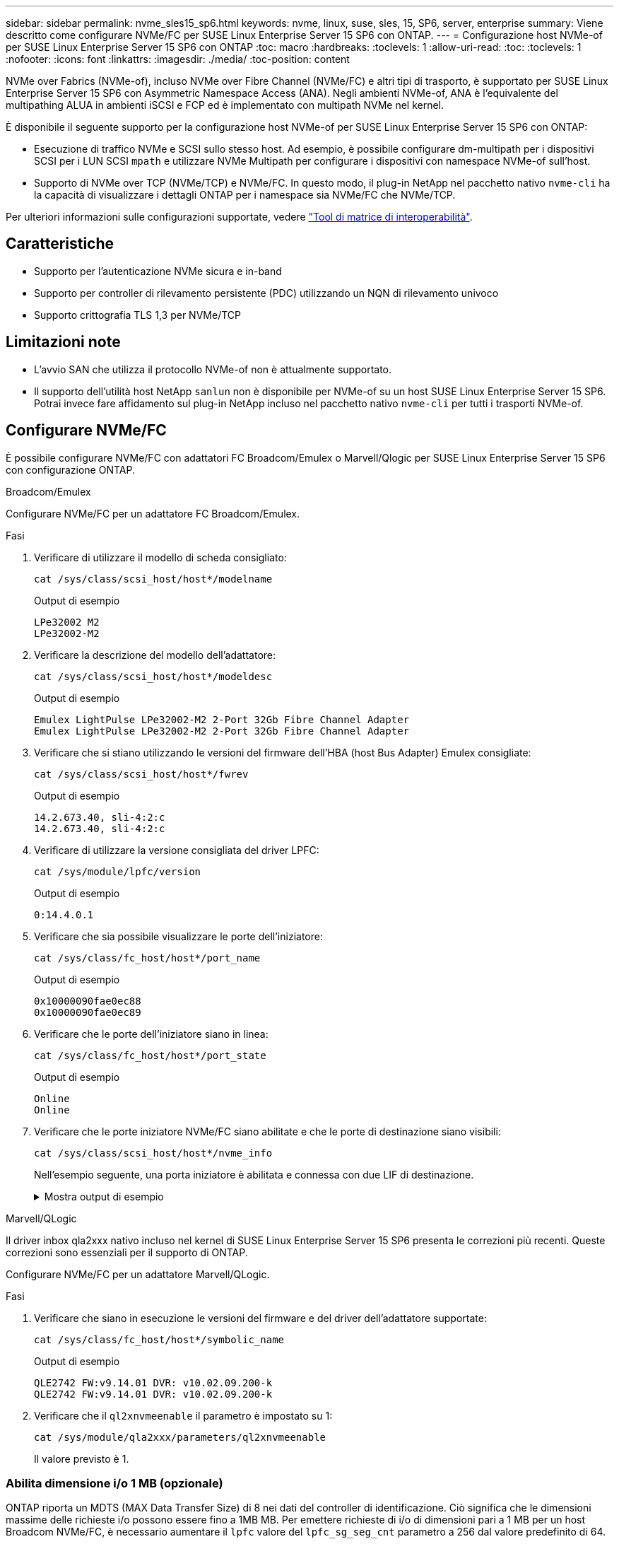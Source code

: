 ---
sidebar: sidebar 
permalink: nvme_sles15_sp6.html 
keywords: nvme, linux, suse, sles, 15, SP6, server, enterprise 
summary: Viene descritto come configurare NVMe/FC per SUSE Linux Enterprise Server 15 SP6 con ONTAP. 
---
= Configurazione host NVMe-of per SUSE Linux Enterprise Server 15 SP6 con ONTAP
:toc: macro
:hardbreaks:
:toclevels: 1
:allow-uri-read: 
:toc: 
:toclevels: 1
:nofooter: 
:icons: font
:linkattrs: 
:imagesdir: ./media/
:toc-position: content


[role="lead"]
NVMe over Fabrics (NVMe-of), incluso NVMe over Fibre Channel (NVMe/FC) e altri tipi di trasporto, è supportato per SUSE Linux Enterprise Server 15 SP6 con Asymmetric Namespace Access (ANA). Negli ambienti NVMe-of, ANA è l'equivalente del multipathing ALUA in ambienti iSCSI e FCP ed è implementato con multipath NVMe nel kernel.

È disponibile il seguente supporto per la configurazione host NVMe-of per SUSE Linux Enterprise Server 15 SP6 con ONTAP:

* Esecuzione di traffico NVMe e SCSI sullo stesso host. Ad esempio, è possibile configurare dm-multipath per i dispositivi SCSI per i LUN SCSI `mpath` e utilizzare NVMe Multipath per configurare i dispositivi con namespace NVMe-of sull'host.
* Supporto di NVMe over TCP (NVMe/TCP) e NVMe/FC. In questo modo, il plug-in NetApp nel pacchetto nativo `nvme-cli` ha la capacità di visualizzare i dettagli ONTAP per i namespace sia NVMe/FC che NVMe/TCP.


Per ulteriori informazioni sulle configurazioni supportate, vedere link:https://mysupport.netapp.com/matrix/["Tool di matrice di interoperabilità"^].



== Caratteristiche

* Supporto per l'autenticazione NVMe sicura e in-band
* Supporto per controller di rilevamento persistente (PDC) utilizzando un NQN di rilevamento univoco
* Supporto crittografia TLS 1,3 per NVMe/TCP




== Limitazioni note

* L'avvio SAN che utilizza il protocollo NVMe-of non è attualmente supportato.
* Il supporto dell'utilità host NetApp `sanlun` non è disponibile per NVMe-of su un host SUSE Linux Enterprise Server 15 SP6. Potrai invece fare affidamento sul plug-in NetApp incluso nel pacchetto nativo `nvme-cli` per tutti i trasporti NVMe-of.




== Configurare NVMe/FC

È possibile configurare NVMe/FC con adattatori FC Broadcom/Emulex o Marvell/Qlogic per SUSE Linux Enterprise Server 15 SP6 con configurazione ONTAP.

[role="tabbed-block"]
====
.Broadcom/Emulex
--
Configurare NVMe/FC per un adattatore FC Broadcom/Emulex.

.Fasi
. Verificare di utilizzare il modello di scheda consigliato:
+
[listing]
----
cat /sys/class/scsi_host/host*/modelname
----
+
.Output di esempio
[listing]
----
LPe32002 M2
LPe32002-M2
----
. Verificare la descrizione del modello dell'adattatore:
+
[listing]
----
cat /sys/class/scsi_host/host*/modeldesc
----
+
.Output di esempio
[listing]
----
Emulex LightPulse LPe32002-M2 2-Port 32Gb Fibre Channel Adapter
Emulex LightPulse LPe32002-M2 2-Port 32Gb Fibre Channel Adapter
----
. Verificare che si stiano utilizzando le versioni del firmware dell'HBA (host Bus Adapter) Emulex consigliate:
+
[listing]
----
cat /sys/class/scsi_host/host*/fwrev
----
+
.Output di esempio
[listing]
----
14.2.673.40, sli-4:2:c
14.2.673.40, sli-4:2:c
----
. Verificare di utilizzare la versione consigliata del driver LPFC:
+
[listing]
----
cat /sys/module/lpfc/version
----
+
.Output di esempio
[listing]
----
0:14.4.0.1
----
. Verificare che sia possibile visualizzare le porte dell'iniziatore:
+
[listing]
----
cat /sys/class/fc_host/host*/port_name
----
+
.Output di esempio
[listing]
----
0x10000090fae0ec88
0x10000090fae0ec89
----
. Verificare che le porte dell'iniziatore siano in linea:
+
[listing]
----
cat /sys/class/fc_host/host*/port_state
----
+
.Output di esempio
[listing]
----
Online
Online
----
. Verificare che le porte iniziatore NVMe/FC siano abilitate e che le porte di destinazione siano visibili:
+
[listing]
----
cat /sys/class/scsi_host/host*/nvme_info
----
+
Nell'esempio seguente, una porta iniziatore è abilitata e connessa con due LIF di destinazione.

+
.Mostra output di esempio
[%collapsible]
=====
[listing, subs="+quotes"]
----
NVME Initiator Enabled
XRI Dist lpfc0 Total 6144 IO 5894 ELS 250
NVME LPORT lpfc0 WWPN x10000090fae0ec88 WWNN x20000090fae0ec88 DID x0a1300 *ONLINE*
NVME RPORT WWPN x2070d039ea359e4a WWNN x206bd039ea359e4a DID x0a0a05 *TARGET DISCSRVC
ONLINE*
NVME Statistics
LS: Xmt 00000003ba Cmpl 00000003ba Abort 00000000
LS XMIT: Err 00000000 CMPL: xb 00000000 Err 00000000
Total FCP Cmpl 0000000014e3dfb8 Issue 0000000014e308db OutIO ffffffffffff2923
 abort 00000845 noxri 00000000 nondlp 00000063 qdepth 00000000 wqerr 00000003 err 00000000
FCP CMPL: xb 00000847 Err 00027f33
NVME Initiator Enabled
XRI Dist lpfc1 Total 6144 IO 5894 ELS 250
NVME LPORT lpfc1 WWPN x10000090fae0ec89 WWNN x20000090fae0ec89 DID x0a1200 *ONLINE*
NVME RPORT WWPN x2071d039ea359e4a WWNN x206bd039ea359e4a DID x0a0305 *TARGET DISCSRVC
ONLINE*
NVME Statistics
LS: Xmt 00000003ba Cmpl 00000003ba Abort 00000000
LS XMIT: Err 00000000 CMPL: xb 00000000 Err 00000000
Total FCP Cmpl 0000000014e39f78 Issue 0000000014e2b832 OutIO ffffffffffff18ba
 abort 0000082d noxri 00000000 nondlp 00000028 qdepth 00000000 wqerr 00000007 err 00000000
FCP CMPL: xb 0000082d Err 000283bb
----
=====


--
.Marvell/QLogic
--
Il driver inbox qla2xxx nativo incluso nel kernel di SUSE Linux Enterprise Server 15 SP6 presenta le correzioni più recenti. Queste correzioni sono essenziali per il supporto di ONTAP.

Configurare NVMe/FC per un adattatore Marvell/QLogic.

.Fasi
. Verificare che siano in esecuzione le versioni del firmware e del driver dell'adattatore supportate:
+
[listing]
----
cat /sys/class/fc_host/host*/symbolic_name
----
+
.Output di esempio
[listing]
----
QLE2742 FW:v9.14.01 DVR: v10.02.09.200-k
QLE2742 FW:v9.14.01 DVR: v10.02.09.200-k
----
. Verificare che il `ql2xnvmeenable` il parametro è impostato su 1:
+
[listing]
----
cat /sys/module/qla2xxx/parameters/ql2xnvmeenable
----
+
Il valore previsto è 1.



--
====


=== Abilita dimensione i/o 1 MB (opzionale)

ONTAP riporta un MDTS (MAX Data Transfer Size) di 8 nei dati del controller di identificazione. Ciò significa che le dimensioni massime delle richieste i/o possono essere fino a 1MB MB. Per emettere richieste di i/o di dimensioni pari a 1 MB per un host Broadcom NVMe/FC, è necessario aumentare il `lpfc` valore del `lpfc_sg_seg_cnt` parametro a 256 dal valore predefinito di 64.


NOTE: Questi passaggi non si applicano agli host Qlogic NVMe/FC.

.Fasi
. Impostare il `lpfc_sg_seg_cnt` parametro su 256:
+
[listing]
----
cat /etc/modprobe.d/lpfc.conf
----
+
[listing]
----
options lpfc lpfc_sg_seg_cnt=256
----
. Eseguire il `dracut -f` comando e riavviare l'host.
. Verificare che il valore per `lpfc_sg_seg_cnt` sia 256:
+
[listing]
----
cat /sys/module/lpfc/parameters/lpfc_sg_seg_cnt
----




=== Verifica dei servizi NVMe

A partire da SUSE Linux Enterprise Server 15 SP6, i `nvmefc-boot-connections.service` servizi di avvio e `nvmf-autoconnect.service` inclusi nel pacchetto NVMe/FC `nvme-cli` sono automaticamente abilitati all'avvio durante l'avvio del sistema. Al termine dell'avvio del sistema, è necessario verificare che i servizi di avvio siano stati abilitati.

.Fasi
. Verificare che `nvmf-autoconnect.service` sia attivato:
+
`# systemctl status nvmf-autoconnect.service`

+
.Mostra output di esempio
[%collapsible]
====
[listing]
----
nvmf-autoconnect.service - Connect NVMe-oF subsystems automatically during boot
  Loaded: loaded (/usr/lib/systemd/system/nvmf-autoconnect.service; enabled; vendor preset: disabled)
  Active: inactive (dead) since Thu 2024-05-25 14:55:00 IST; 11min ago
Process: 2108 ExecStartPre=/sbin/modprobe nvme-fabrics (code=exited, status=0/SUCCESS)
Process: 2114 ExecStart=/usr/sbin/nvme connect-all (code=exited, status=0/SUCCESS)
Main PID: 2114 (code=exited, status=0/SUCCESS)

systemd[1]: Starting Connect NVMe-oF subsystems automatically during boot...
nvme[2114]: traddr=nn-0x201700a098fd4ca6:pn-0x201800a098fd4ca6 is already connected
systemd[1]: nvmf-autoconnect.service: Deactivated successfully.
systemd[1]: Finished Connect NVMe-oF subsystems automatically during boot.
----
====
. Verificare che `nvmefc-boot-connections.service` sia attivato:
+
`# systemctl status nvmefc-boot-connections.service`

+
.Mostra output di esempio
[%collapsible]
====
[listing]
----
nvmefc-boot-connections.service - Auto-connect to subsystems on FC-NVME devices found during boot
   Loaded: loaded (/usr/lib/systemd/system/nvmefc-boot-connections.service; enabled; vendor preset: enabled)
   Active: inactive (dead) since Thu 2024-05-25 14:55:00 IST; 11min ago
 Main PID: 1647 (code=exited, status=0/SUCCESS)

systemd[1]: Starting Auto-connect to subsystems on FC-NVME devices found during boot...
systemd[1]: nvmefc-boot-connections.service: Succeeded.
systemd[1]: Finished Auto-connect to subsystems on FC-NVME devices found during boot.
----
====




== Configurare NVMe/TCP

NVMe/TCP non dispone di funzionalità di connessione automatica. Invece, puoi rilevare i sottosistemi NVMe/TCP e gli spazi dei nomi eseguendo manualmente le operazioni NVMe/TCP `connect` o `connect-all` .

.Fasi
. Verificare che la porta iniziatore possa recuperare i dati della pagina del registro di rilevamento attraverso le LIF NVMe/TCP supportate:
+
[listing]
----
nvme discover -t tcp -w <host-traddr> -a <traddr>
----
+
.Mostra output di esempio
[%collapsible]
====
[listing, subs="+quotes"]
----
Discovery Log Number of Records 8, Generation counter 18
=====Discovery Log Entry 0======
trtype: tcp
adrfam: ipv4
subtype: *current discovery subsystem*
treq: not specified
portid: 4
trsvcid: 8009
subnqn: nqn.1992-08.com.netapp:sn.8b5ee9199ff411eea468d039ea36a106:discovery
traddr: 192.168.211.67
eflags: *explicit discovery connections, duplicate discovery information*
sectype: *none*
=====Discovery Log Entry 1======
trtype: tcp
adrfam: ipv4
subtype: *current discovery subsystem*
treq: not specified
portid: 2
trsvcid: 8009
subnqn: nqn.1992-08.com.netapp:sn.8b5ee9199ff411eea468d039ea36a106:discovery
traddr: 192.168.111.67
eflags: *explicit discovery connections, duplicate discovery information*
sectype: *none*
=====Discovery Log Entry 2======
trtype: tcp
adrfam: ipv4
subtype: *current discovery subsystem*
treq: not specified
portid: 3
trsvcid: 8009
subnqn: nqn.1992-08.com.netapp:sn.8b5ee9199ff411eea468d039ea36a106:discovery
traddr: 192.168.211.66
eflags: *explicit discovery connections, duplicate discovery information*
sectype: *none*
=====Discovery Log Entry 3======
trtype: tcp
adrfam: ipv4
subtype: *current discovery subsystem*
treq: not specified
portid: 1
trsvcid: 8009
subnqn: nqn.1992-08.com.netapp:sn.8b5ee9199ff411eea468d039ea36a106:discovery
traddr: 192.168.111.66
eflags: *explicit discovery connections, duplicate discovery information*
sectype: *none*
=====Discovery Log Entry 4======
trtype: tcp
adrfam: ipv4
subtype: nvme subsystem
treq: not specified
portid: 4
trsvcid: 4420
subnqn: nqn.1992-08.com.netapp:sn.8b5ee9199ff411eea468d039ea36a106:subsystem.nvme_tcp_1
traddr: 192.168.211.67
eflags: none
sectype: none
=====Discovery Log Entry 5======
trtype: tcp
adrfam: ipv4
subtype: nvme subsystem
treq: not specified
portid: 2
trsvcid: 4420
subnqn: nqn.1992-08.com.netapp:sn.8b5ee9199ff411eea468d039ea36a106:subsystem.nvme_tcp_1
traddr: 192.168.111.67
eflags: none
sectype: none
=====Discovery Log Entry 6======
trtype: tcp
adrfam: ipv4
subtype: nvme subsystem
treq: not specified
portid: 3
trsvcid: 4420
subnqn: nqn.1992-08.com.netapp:sn.8b5ee9199ff411eea468d039ea36a106:subsystem.nvme_tcp_1
traddr: 192.168.211.66
eflags: none
sectype: none
=====Discovery Log Entry 7======
trtype: tcp
adrfam: ipv4
subtype: nvme subsystem
treq: not specified
portid: 1
trsvcid: 4420
subnqn: nqn.1992-08.com.netapp:sn.8b5ee9199ff411eea468d039ea36a106:subsystem.nvme_tcp_1
traddr: 192.168.111.66
eflags: none
sectype: none
----
====
. Verifica che tutte le altre combinazioni di LIF iniziatore NVMe/TCP siano in grado di recuperare con successo i dati della pagina del log di rilevamento:
+
[listing]
----
nvme discover -t tcp -w <host-traddr> -a <traddr>
----
+
.Output di esempio
[listing]
----
#nvme discover -t tcp -w 192.168.111.79 -a 192.168.111.66
#nvme discover -t tcp -w 192.168.111.79 -a 192.168.111.67
#nvme discover -t tcp -w 192.168.211.79 -a 192.168.211.66
#nvme discover -t tcp -w 192.168.211.79 -a 192.168.211.67
----
. Eseguire `nvme connect-all` Command tra tutti i LIF target initiator NVMe/TCP supportati nei nodi:
+
[listing]
----
nvme connect-all -t tcp -w <host-traddr> -a <traddr>
----
+
.Output di esempio
[listing]
----
# nvme connect-all -t tcp -w 192.168.111.79 -a 192.168.111.66
# nvme connect-all -t tcp -w 192.168.111.79 -a 192.168.111.67
# nvme connect-all -t tcp -w 192.168.211.79 -a 192.168.211.66
# nvme connect-all -t tcp -w 192.168.211.79 -a 192.168.211.67
----
+

NOTE: A partire da SUSE Linux Enterprise Server 15 SP6, l'impostazione predefinita per il timeout NVMe/TCP `ctrl-loss-tmo` è disattivata. Ciò significa che non esiste alcun limite al numero di tentativi (tentativi indefiniti) e non è necessario configurare manualmente una durata di timeout specifica `ctrl-loss-tmo` quando si utilizzano i `nvme connect` comandi o `nvme connect-all` (opzione `-l`). Inoltre, i controller NVMe/TCP non riscontrano timeout in caso di errore di percorso e rimangono connessi a tempo indeterminato.





== Validare NVMe-of

Utilizzare la seguente procedura per convalidare NVMe-of per una configurazione SUSE Linux Enterprise Server 15 SP6 con ONTAP.

.Fasi
. Verifica che il multipath NVMe in-kernel sia abilitato:
+
[listing]
----
cat /sys/module/nvme_core/parameters/multipath
----
+
Il valore previsto è "Y".

. Verificare che l'host disponga del modello di controller corretto per gli spazi dei nomi ONTAP NVMe:
+
[listing]
----
cat /sys/class/nvme-subsystem/nvme-subsys*/model
----
+
.Output di esempio
[listing]
----
NetApp ONTAP Controller
NetApp ONTAP Controller
----
. Verifica della policy i/o NVMe per il rispettivo controller i/o ONTAP NVMe:
+
[listing]
----
cat /sys/class/nvme-subsystem/nvme-subsys*/iopolicy
----
+
.Output di esempio
[listing]
----
round-robin
round-robin
----
. Verificare che gli spazi dei nomi ONTAP siano visibili all'host:
+
[listing]
----
nvme list -v
----
+
.Mostra output di esempio
[%collapsible]
====
[listing]
----
Subsystem        Subsystem-NQN                                                                         Controllers
---------------- ------------------------------------------------------------------------------------- ---------------------
nvme-subsys0     nqn.1992- 08.com.netapp:sn.0501daf15dda11eeab68d039eaa7a232:subsystem.unidir_dhcha p  nvme0, nvme1, nvme2, nvme3

Device   SN                   MN                                       FR       TxPort Asdress        Subsystem    Namespaces
-------- -------------------- ---------------------------------------- -------- ---------------------------------------------
nvme0    81LGgBUqsI3EAAAAAAAE NetApp ONTAP Controller   FFFFFFFF tcp traddr=192.168.111.66,trsvcid=4420,host_traddr=192.168.111.79 nvme-subsys0 nvme0n1
nvme1    81LGgBUqsI3EAAAAAAAE NetApp ONTAP Controller   FFFFFFFF tcp traddr=192.168.111.67,trsvcid=4420,host_traddr=192.168.111.79 nvme-subsys0 nvme0n1
nvme2    81LGgBUqsI3EAAAAAAAE NetApp ONTAP Controller   FFFFFFFF tcp traddr=192.168.211.66,trsvcid=4420,host_traddr=192.168.211.79 nvme-subsys0 nvme0n1
nvme3    81LGgBUqsI3EAAAAAAAE NetApp ONTAP Controller   FFFFFFFF tcp traddr=192.168.211.67,trsvcid=4420,host_traddr=192.168.211.79 nvme-subsys0 nvme0n1
Device        Generic     NSID       Usage                 Format         Controllers
------------ ------------ ---------- -------------------------------------------------------------
/dev/nvme0n1 /dev/ng0n1   0x1     1.07  GB /   1.07  GB    4 KiB +  0 B   nvme0, nvme1, nvme2, nvme3
----
====
. Verificare che lo stato del controller di ciascun percorso sia attivo e che abbia lo stato ANA corretto:
+
[listing]
----
nvme list-subsys /dev/<subsystem_name>
----
+
[role="tabbed-block"]
====
.NVMe/FC
--
[listing]
----
nvme list-subsys /dev/nvme2n1
----
.Mostra output di esempio
[%collapsible]
=====
[listing, subs="+quotes"]
----
nvme-subsys2 - NQN=nqn.1992-
08.com.netapp:sn.06303c519d8411eea468d039ea36a106:subs
ystem.nvme
 hostnqn=nqn.2014-08.org.nvmexpress:uuid:4c4c4544-
0056-5410-8048-c6c04f425633
 iopolicy=round-robin
\
+- nvme4 *fc* traddr=nn-0x208fd039ea359e4a:pn-0x210dd039ea359e4a,host_traddr=nn-0x2000f4c7aa0cd7ab:pn-0x2100f4c7aa0cd7ab *live optimized*
+- nvme6 *fc* traddr=nn-0x208fd039ea359e4a:pn-0x210ad039ea359e4a,host_traddr=nn-0x2000f4c7aa0cd7aa:pn-0x2100f4c7aa0cd7aa *live optimized*

----
=====
--
.NVMe/TCP
--
[listing]
----
nvme list-subsys
----
.Mostra output di esempio
[%collapsible]
=====
[listing, subs="+quotes"]
----
nvme-subsys1 - NQN=nqn.1992-08.com.netapp:sn.8b5ee9199ff411eea468d039ea36a106:subsystem.nvme_tcp_1
 hostnqn=nqn.2014-08.org.nvmexpress:uuid:4c4c4544-0035-5910-804b-b2c04f444d33
 iopolicy=round-robin
\
+- nvme4 *tcp* traddr=192.168.111.66,trsvcid=4420,host_traddr=192.168.111.79,src_addr=192.168.111.79 *live*
+- nvme3 *tcp* traddr=192.168.211.66,trsvcid=4420,host_traddr=192.168.211.79,src_addr=192.168.111.79 *live*
+- nvme2 *tcp* traddr=192.168.111.67,trsvcid=4420,host_traddr=192.168.111.79,src_addr=192.168.111.79 *live*
+- nvme1 *tcp* traddr=192.168.211.67,trsvcid=4420,host_traddr=192.168.211.79,src_addr=192.168.111.79 *live*
----
=====
--
====
. Verificare che il plug-in NetApp visualizzi i valori corretti per ciascun dispositivo dello spazio dei nomi ONTAP:
+
[role="tabbed-block"]
====
.Colonna
--
[listing]
----
nvme netapp ontapdevices -o column
----
.Output di esempio
[listing]
----
Device           Vserver    Namespace Path                       NSID UUID                                   Size
---------------- ---------- ------------------------------------ ------------------------------------------- --------
/dev/nvme0n1     vs_192     /vol/fcnvme_vol_1_1_0/fcnvme_ns      1    c6586535-da8a-40fa-8c20-759ea0d69d33   20GB

----
--
.JSON
--
[listing]
----
nvme netapp ontapdevices -o json
----
.Mostra output di esempio
[%collapsible]
=====
[listing]
----
{
"ONTAPdevices":[
{
"Device":"/dev/nvme0n1",
"Vserver":"vs_192",
"Namespace_Path":"/vol/fcnvme_vol_1_1_0/fcnvme_ns",
"NSID":1,
"UUID":"c6586535-da8a-40fa-8c20-759ea0d69d33",
"Size":"20GB",
"LBA_Data_Size":4096,
"Namespace_Size":262144
}
]
}
----
=====
--
====




== Creare un controller di rilevamento permanente

A partire da ONTAP 9.11,1, è possibile creare un controller di rilevamento persistente (PDC) per un host SUSE Linux Enterprise Server 15 SP6. È necessario un PDC per rilevare automaticamente un'operazione di aggiunta o rimozione di un sottosistema NVMe e le modifiche ai dati della pagina del log di rilevamento.

.Fasi
. Verificare che i dati della pagina del log di rilevamento siano disponibili e possano essere recuperati attraverso la combinazione di porta Initiator e LIF di destinazione:
+
[listing]
----
nvme discover -t <trtype> -w <host-traddr> -a <traddr>
----
+
.Mostra output di esempio
[%collapsible]
====
[listing, subs="+quotes"]
----
Discovery Log Number of Records 8, Generation counter 18
=====Discovery Log Entry 0======
trtype: tcp
adrfam: ipv4
subtype: *current discovery subsystem*
treq: not specified
portid: 4
trsvcid: 8009
subnqn: nqn.1992-08.com.netapp:sn.8b5ee9199ff411eea468d039ea36a106:discovery
traddr: 192.168.211.67
eflags: *explicit discovery connections, duplicate discovery information*
sectype: *none*
=====Discovery Log Entry 1======
trtype: tcp
adrfam: ipv4
subtype: *current discovery subsystem*
treq: not specified
portid: 2
trsvcid: 8009
subnqn: nqn.1992-08.com.netapp:sn.8b5ee9199ff411eea468d039ea36a106:discovery
traddr: 192.168.111.67
eflags: *explicit discovery connections, duplicate discovery information*
sectype: *none*
=====Discovery Log Entry 2======
trtype: tcp
adrfam: ipv4
subtype: *current discovery subsystem*
treq: not specified
portid: 3
trsvcid: 8009
subnqn: nqn.1992-08.com.netapp:sn.8b5ee9199ff411eea468d039ea36a106:discovery
traddr: 192.168.211.66
eflags: *explicit discovery connections, duplicate discovery information*
sectype: *none*
=====Discovery Log Entry 3======
trtype: tcp
adrfam: ipv4
subtype: *current discovery subsystem*
treq: *not specified*
portid: 1
trsvcid: 8009
subnqn: nqn.1992-08.com.netapp:sn.8b5ee9199ff411eea468d039ea36a106:discovery
traddr: 192.168.111.66
eflags: *explicit discovery connections, duplicate discovery information*
sectype: *none*
=====Discovery Log Entry 4======
trtype: tcp
adrfam: ipv4
subtype: nvme subsystem
treq: not specified
portid: 4
trsvcid: 4420
subnqn: nqn.1992-08.com.netapp:sn.8b5ee9199ff411eea468d039ea36a106:subsystem.nvme_tcp_1
traddr: 192.168.211.67
eflags: none
sectype: none
=====Discovery Log Entry 5======
trtype: tcp
adrfam: ipv4
subtype: nvme subsystem
treq: not specified
portid: 2
trsvcid: 4420
subnqn: nqn.1992-08.com.netapp:sn.8b5ee9199ff411eea468d039ea36a106:subsystem.nvme_tcp_1
traddr: 192.168.111.67
eflags: none
sectype: none
=====Discovery Log Entry 6======
trtype: tcp
adrfam: ipv4
subtype: nvme subsystem
treq: not specified
portid: 3
trsvcid: 4420
subnqn: nqn.1992-08.com.netapp:sn.8b5ee9199ff411eea468d039ea36a106:subsystem.nvme_tcp_1
traddr: 192.168.211.66
eflags: none
sectype: none
=====Discovery Log Entry 7======
trtype: tcp
adrfam: ipv4
subtype: nvme subsystem
treq: not specified
portid: 1
trsvcid: 4420
subnqn: nqn.1992-08.com.netapp:sn.8b5ee9199ff411eea468d039ea36a106:subsystem.nvme_tcp_1
traddr: 192.168.111.66
eflags: none
sectype: none

----
====
. Creare un PDC per il sottosistema di rilevamento:
+
[listing]
----
nvme discover -t <trtype> -w <host-traddr> -a <traddr> -p
----
+
.Output di esempio
[listing]
----
nvme discover -t tcp -w 192.168.111.79 -a 192.168.111.666 -p
----
. Dal controller ONTAP, verificare che il PDC sia stato creato:
+
[listing]
----
vserver nvme show-discovery-controller -instance -vserver <vserver_name>
----
+
.Mostra output di esempio
[%collapsible]
====
[listing, subs="+quotes"]
----
vserver nvme show-discovery-controller -instance -vserver vs_nvme79
Vserver Name: vs_CLIENT116 Controller ID: 00C0h
Discovery Subsystem NQN: *nqn.1992-*
*08.com.netapp:sn.48391d66c0a611ecaaa5d039ea165514:discovery* Logical Interface UUID: d23cbb0a-c0a6-11ec-9731-d039ea165abc Logical Interface:
CLIENT116_lif_4a_1
Node: A400-14-124
Host NQN: nqn.2014-08.org.nvmexpress:uuid:12372496-59c4-4d1b-be09-74362c0c1afc
Transport Protocol: nvme-tcp
Initiator Transport Address: 192.168.1.16
Host Identifier: 59de25be738348f08a79df4bce9573f3 Admin Queue Depth: 32
Header Digest Enabled: false Data Digest Enabled: false
Vserver UUID: 48391d66-c0a6-11ec-aaa5-d039ea165514
----
====




== Configurare l'autenticazione in banda protetta

A partire da ONTAP 9.12,1, l'autenticazione sicura in banda è supportata su NVMe/TCP e NVMe/FC tra un host SUSE Linux Enterprise Server 15 SP6 e un controller ONTAP.

Per impostare l'autenticazione protetta, ogni host o controller deve essere associato a un `DH-HMAC-CHAP` Key, ossia una combinazione del NQN dell'host o controller NVMe e di un segreto di autenticazione configurato dall'amministratore. Per autenticare il proprio peer, un host o un controller NVMe deve riconoscere la chiave associata al peer.

È possibile impostare un'autenticazione protetta in banda utilizzando il CLI o un file JSON di configurazione. Se è necessario specificare chiavi dhchap diverse per sottosistemi diversi, è necessario utilizzare un file di configurazione JSON.

[role="tabbed-block"]
====
.CLI
--
Configurare l'autenticazione in banda protetta utilizzando la CLI.

.Fasi
. Ottenere l'NQN dell'host:
+
[listing]
----
cat /etc/nvme/hostnqn
----
. Generare la chiave dhchap per l'host SUSE Linux Enterprise Server 15 SP6.
+
L'output seguente descrive i `gen-dhchap-key` parametri dei comandi:

+
[listing]
----
nvme gen-dhchap-key -s optional_secret -l key_length {32|48|64} -m HMAC_function {0|1|2|3} -n host_nqn
•	-s secret key in hexadecimal characters to be used to initialize the host key
•	-l length of the resulting key in bytes
•	-m HMAC function to use for key transformation
0 = none, 1- SHA-256, 2 = SHA-384, 3=SHA-512
•	-n host NQN to use for key transformation
----
+
Nell'esempio seguente, viene generata una chiave casuale dhCHAP con HMAC impostato su 3 (SHA-512).

+
[listing]
----
# nvme gen-dhchap-key -m 3 -n nqn.2014-08.org.nvmexpress:uuid:d3ca725a- ac8d-4d88-b46a-174ac235139b
DHHC-1:03:J2UJQfj9f0pLnpF/ASDJRTyILKJRr5CougGpGdQSysPrLu6RW1fGl5VSjbeDF1n1DEh3nVBe19nQ/LxreSBeH/bx/pU=:
----
. Sul controller ONTAP, aggiungere l'host e specificare entrambe le chiavi dhchap:
+
[listing]
----
vserver nvme subsystem host add -vserver <svm_name> -subsystem <subsystem> -host-nqn <host_nqn> -dhchap-host-secret <authentication_host_secret> -dhchap-controller-secret <authentication_controller_secret> -dhchap-hash-function {sha-256|sha-512} -dhchap-group {none|2048-bit|3072-bit|4096-bit|6144-bit|8192-bit}
----
. Un host supporta due tipi di metodi di autenticazione, unidirezionale e bidirezionale. Sull'host, connettersi al controller ONTAP e specificare le chiavi dhchap in base al metodo di autenticazione scelto:
+
[listing]
----
nvme connect -t tcp -w <host-traddr> -a <tr-addr> -n <host_nqn> -S <authentication_host_secret> -C <authentication_controller_secret>
----
. Convalidare `nvme connect authentication` comando verificando le chiavi dhchap dell'host e del controller:
+
.. Verificare le chiavi dhchap dell'host:
+
[listing]
----
cat /sys/class/nvme-subsystem/<nvme-subsysX>/nvme*/dhchap_secret
----
+
.Mostra output di esempio per una configurazione unidirezionale
[%collapsible]
=====
[listing]
----
# cat /sys/class/nvme-subsystem/nvme-subsys1/nvme*/dhchap_secret
DHHC-1:03:je1nQCmjJLUKD62mpYbzlpuw0OIws86NB96uNO/t3jbvhp7fjyR9bIRjOHg8wQtye1JCFSMkBQH3pTKGdYR1OV9gx00=:
DHHC-1:03:je1nQCmjJLUKD62mpYbzlpuw0OIws86NB96uNO/t3jbvhp7fjyR9bIRjOHg8wQtye1JCFSMkBQH3pTKGdYR1OV9gx00=:
DHHC-1:03:je1nQCmjJLUKD62mpYbzlpuw0OIws86NB96uNO/t3jbvhp7fjyR9bIRjOHg8wQtye1JCFSMkBQH3pTKGdYR1OV9gx00=:
DHHC-1:03:je1nQCmjJLUKD62mpYbzlpuw0OIws86NB96uNO/t3jbvhp7fjyR9bIRjOHg8wQtye1JCFSMkBQH3pTKGdYR1OV9gx00=:
----
=====
.. Verificare i tasti dhchap del controller:
+
[listing]
----
cat /sys/class/nvme-subsystem/<nvme-subsysX>/nvme*/dhchap_ctrl_secret
----
+
.Mostra output di esempio per una configurazione bidirezionale
[%collapsible]
=====
[listing]
----
# cat /sys/class/nvme-subsystem/nvme-subsys6/nvme*/dhchap_ctrl_secret
DHHC-1:03:WorVEV83eYO53kV4Iel5OpphbX5LAphO3F8fgH3913tlrkSGDBJTt3crXeTUB8fCwGbPsEyz6CXxdQJi6kbn4IzmkFU=:
DHHC-1:03:WorVEV83eYO53kV4Iel5OpphbX5LAphO3F8fgH3913tlrkSGDBJTt3crXeTUB8fCwGbPsEyz6CXxdQJi6kbn4IzmkFU=:
DHHC-1:03:WorVEV83eYO53kV4Iel5OpphbX5LAphO3F8fgH3913tlrkSGDBJTt3crXeTUB8fCwGbPsEyz6CXxdQJi6kbn4IzmkFU=:
DHHC-1:03:WorVEV83eYO53kV4Iel5OpphbX5LAphO3F8fgH3913tlrkSGDBJTt3crXeTUB8fCwGbPsEyz6CXxdQJi6kbn4IzmkFU=:
----
=====




--
.File JSON
--
Quando sulla configurazione del controller ONTAP sono disponibili più sottosistemi NVMe, è possibile utilizzare il `/etc/nvme/config.json` file con il `nvme connect-all` comando.

Per generare il file JSON, è possibile utilizzare l' `-o`opzione . Per ulteriori opzioni di sintassi, consultare le pagine del manuale di NVMe Connect-all.

.Fasi
. Configurare il file JSON:
+
.Mostra output di esempio
[%collapsible]
=====
[listing]
----
# cat /etc/nvme/config.json
[
 {
    "hostnqn":"nqn.2014-08.org.nvmexpress:uuid:12372496-59c4-4d1b-be09-74362c0c1afc",
    "hostid":"3ae10b42-21af-48ce-a40b-cfb5bad81839",
    "dhchap_key":"DHHC-1:03:Cu3ZZfIz1WMlqZFnCMqpAgn/T6EVOcIFHez215U+Pow8jTgBF2UbNk3DK4wfk2EptWpna1rpwG5CndpOgxpRxh9m41w=:"
 },
 {
    "hostnqn":"nqn.2014-08.org.nvmexpress:uuid:12372496-59c4-4d1b-be09-74362c0c1afc",
    "subsystems":[
        {
            "nqn":"nqn.1992-08.com.netapp:sn.48391d66c0a611ecaaa5d039ea165514:subsystem.subsys_CLIENT116",
            "ports":[
               {
                    "transport":"tcp",
                    "traddr":" 192.168.111.66 ",
                    "host_traddr":" 192.168.111.79",
                    "trsvcid":"4420",
                    "dhchap_ctrl_key":"DHHC-
1:01:0h58bcT/uu0rCpGsDYU6ZHZvRuVqsYKuBRS0Nu0VPx5HEwaZ:"
               },
               {
                    "transport":"tcp",
                    "traddr":" 192.168.111.66 ",
                    "host_traddr":" 192.168.111.79",
                    "trsvcid":"4420",
                    "dhchap_ctrl_key":"DHHC-
1:01:0h58bcT/uu0rCpGsDYU6ZHZvRuVqsYKuBRS0Nu0VPx5HEwaZ:"
               },
               {
                    "transport":"tcp",
                   "traddr":" 192.168.111.66 ",
                    "host_traddr":" 192.168.111.79",
                    "trsvcid":"4420",
                    "dhchap_ctrl_key":"DHHC-
1:01:0h58bcT/uu0rCpGsDYU6ZHZvRuVqsYKuBRS0Nu0VPx5HEwaZ:"
               },
               {
                    "transport":"tcp",
                    "traddr":" 192.168.111.66 ",
                    "host_traddr":" 192.168.111.79",
                    "trsvcid":"4420",
                    "dhchap_ctrl_key":"DHHC-
1:01:0h58bcT/uu0rCpGsDYU6ZHZvRuVqsYKuBRS0Nu0VPx5HEwaZ:"
               }
           ]
       }
   ]
 }
]
----
+

=====
+

NOTE: Nell'esempio precedente, `dhchap_key` corrisponde a `dhchap_secret` e `dhchap_ctrl_key` corrisponde a `dhchap_ctrl_secret`.

. Connettersi al controller ONTAP utilizzando il file di configurazione JSON:
+
[listing]
----
# nvme connect-all -J /etc/nvme/config.json
----
+
.Mostra output di esempio
[%collapsible]
=====
[listing]
----
traddr=192.168.111.66 is already connected
traddr=192.168.211.66 is already connected
traddr=192.168.111.66 is already connected
traddr=192.168.211.66 is already connected
traddr=192.168.111.66 is already connected
traddr=192.168.211.66 is already connected
traddr=192.168.111.67 is already connected
traddr=192.168.211.67 is already connected
traddr=192.168.111.67 is already connected
traddr=192.168.211.67 is already connected
traddr=192.168.111.67 is already connected
traddr=192.168.111.67 is already connected
----
=====
. Verificare che i segreti dhchap siano stati abilitati per i rispettivi controller per ciascun sottosistema:
+
.. Verificare le chiavi dhchap dell'host:
+
[listing]
----
# cat /sys/class/nvme-subsystem/nvme-subsys0/nvme0/dhchap_secret
----
+
.Output di esempio
[listing]
----
DHHC-1:01:NunEWY7AZlXqxITGheByarwZdQvU4ebZg9HOjIr6nOHEkxJg:
----
.. Verificare i tasti dhchap del controller:
+
[listing]
----
# cat /sys/class/nvme-subsystem/nvme-subsys0/nvme0/dhchap_ctrl_secret
----
+
.Output di esempio
[listing]
----
DHHC-
1:03:2YJinsxa2v3+m8qqCiTnmgBZoH6mIT6G/6f0aGO8viVZB4VLNLH4z8CvK7pVYxN6S5fOAtaU3DNi12rieRMfdbg3704=:
----




--
====


== Configurare Transport Layer Security

Transport Layer Security (TLS) fornisce una crittografia end-to-end sicura per le connessioni NVMe tra host NVMe-of e un array ONTAP. A partire da ONTAP 9.16,1, è possibile configurare TLS 1,3 utilizzando l'interfaccia CLI e una chiave precondivisa (PSK) configurata.

.A proposito di questa attività
La procedura descritta in questa procedura viene eseguita sull'host SUSE Linux Enterprise Server 15 SP6, tranne nel caso in cui si specifichi di eseguire un passaggio sul controller ONTAP.

.Fasi
. Verificare che sul computer host siano installati i seguenti pacchetti ktls-utils, openssl e libopenssl:
+
.. `rpm -qa | grep ktls`
+
.Output di esempio
[listing]
----
ktls-utils-0.10+12.gc3923f7-150600.1.2.x86_64
----
.. `rpm -qa | grep ssl`
+
.Output di esempio
[listing]
----
openssl-3-3.1.4-150600.5.7.1.x86_64
libopenssl1_1-1.1.1w-150600.5.3.1.x86_64
libopenssl3-3.1.4-150600.5.7.1.x86_64
----


. Verificare di disporre della configurazione corretta per `/etc/tlshd.conf`:
+
[listing]
----
# cat /etc/tlshd.conf
----
+
.Mostra output di esempio
[%collapsible]
====
[listing, subs="+quotes"]
----
[debug]
loglevel=0
tls=0
nl=0
[authenticate]
*keyrings=.nvme*
[authenticate.client]
#x509.truststore= <pathname>
#x509.certificate= <pathname>
#x509.private_key= <pathname>
[authenticate.server]
#x509.truststore= <pathname>
#x509.certificate= <pathname>
#x509.private_key= <pathname>
----
====
. Abilitare `tlshd` per l'avvio all'avvio del sistema:
+
[listing]
----
# systemctl enable tlshd
----
. Verificare che il `tlshd` daemon sia in esecuzione:
+
[listing]
----
# systemctl status tlshd
----
+
.Mostra output di esempio
[%collapsible]
====
[listing]
----
tlshd.service - Handshake service for kernel TLS consumers
   Loaded: loaded (/usr/lib/systemd/system/tlshd.service; enabled; preset: disabled)
   Active: active (running) since Wed 2024-08-21 15:46:53 IST; 4h 57min ago
     Docs: man:tlshd(8)
Main PID: 961 (tlshd)
   Tasks: 1
     CPU: 46ms
   CGroup: /system.slice/tlshd.service
       └─961 /usr/sbin/tlshd
Aug 21 15:46:54 RX2530-M4-17-153 tlshd[961]: Built from ktls-utils 0.11-dev on Mar 21 2024 12:00:00
----
====
. Generare TLS PSK utilizzando `nvme gen-tls-key` :
+
.. `# cat /etc/nvme/hostnqn`
+
.Output di esempio
[listing]
----
nqn.2014-08.org.nvmexpress:uuid:e58eca24-faff-11ea-8fee-3a68dd3b5c5f
----
.. `# nvme gen-tls-key --hmac=1 --identity=1 --subsysnqn=nqn.1992-08.com.netapp:sn.1d59a6b2416b11ef9ed5d039ea50acb3:subsystem.sles15`
+
.Output di esempio
[listing]
----
NVMeTLSkey-1:01:dNcby017axByCko8GivzOO9zGlgHDXJCN6KLzvYoA+NpT1uD:
----


. Sul controller ONTAP, aggiungere il PSK TLS al sottosistema ONTAP:
+
[listing]
----
# nvme subsystem host add -vserver sles15_tls -subsystem sles15 -host-nqn nqn.2014-08.org.nvmexpress:uuid:ffa0c815-e28b-4bb1-8d4c-7c6d5e610bfc -tls-configured-psk NVMeTLSkey-1:01:dNcby017axByCko8GivzOO9zGlgHDXJCN6KLzvYoA+NpT1uD:
----
. Inserire TLS PSK nel keyring del kernel host:
+
[listing]
----
# nvme check-tls-key --identity=1 --subsysnqn=nqn.2014-08.org.nvmexpress:uuid:ffa0c815-e28b-4bb1-8d4c-7c6d5e610bf --keydata=NVMeTLSkey-1:01:dNcby017axByCko8GivzOO9zGlgHDXJCN6KLzvYoA+NpT1uD: --insert
----
+
.Output di esempio
[listing]
----
Inserted TLS key 22152a7e
----
+

NOTE: Il PSK viene visualizzato come "NVMe1R01" perché utilizza "Identity v1" dall'algoritmo di handshake TLS. Identity v1 è l'unica versione supportata da ONTAP.

. Verificare che TLS PSK sia inserito correttamente:
+
[listing]
----
# cat /proc/keys | grep NVMe
----
+
.Output di esempio
[listing]
----
22152a7e I--Q---     1 perm 3b010000     0     0 psk       NVMe1R01 nqn.2014-08.org.nvmexpress:uuid:ffa0c815-e28b-4bb1-8d4c-7c6d5e610bfc nqn.1992-08.com.netapp:sn.1d59a6b2416b11ef9ed5d039ea50acb3:subsystem.sles15 UoP9dEfvuCUzzpS0DYxnshKDapZYmvA0/RJJ8JAqmAo=: 32
----
. Connettersi al sottosistema ONTAP utilizzando il PSK TLS inserito:
+
.. `# nvme connect -t tcp -w 20.20.10.80 -a 20.20.10.14 -n nqn.1992-08.com.netapp:sn.1d59a6b2416b11ef9ed5d039ea50acb3:subsystem.sles15 --tls_key=0x22152a7e --tls`
+
.Output di esempio
[listing]
----
connecting to device: nvme0
----
.. `# nvme list-subsys`
+
.Output di esempio
[listing]
----
nvme-subsys0 - NQN=nqn.1992-08.com.netapp:sn.1d59a6b2416b11ef9ed5d039ea50acb3:subsystem.sles15
               hostnqn=nqn.2014-08.org.nvmexpress:uuid:ffa0c815-e28b-4bb1-8d4c-7c6d5e610bfc
               iopolicy=round-robin
\
 +- nvme0 tcp traddr=20.20.10.14,trsvcid=4420,host_traddr=20.20.10.80,src_addr=20.20.10.80 live
----


. Aggiungere la destinazione e verificare la connessione TLS al sottosistema ONTAP specificato:
+
`# nvme subsystem controller show -vserver sles15_tls -subsystem sles15 -instance`

+
.Mostra output di esempio
[%collapsible]
====
[listing]
----
  (vserver nvme subsystem controller show)
                       Vserver Name: sles15_tls
                          Subsystem: sles15
                      Controller ID: 0040h
                  Logical Interface: sles15t_e1a_1
                               Node: A900-17-174
                           Host NQN: nqn.2014-08.org.nvmexpress:uuid:ffa0c815-e28b-4bb1-8d4c-7c6d5e610bfc
                 Transport Protocol: nvme-tcp
        Initiator Transport Address: 20.20.10.80
                    Host Identifier: ffa0c815e28b4bb18d4c7c6d5e610bfc
               Number of I/O Queues: 4
                   I/O Queue Depths: 128, 128, 128, 128
                  Admin Queue Depth: 32
              Max I/O Size in Bytes: 1048576
          Keep-Alive Timeout (msec): 5000
                       Vserver UUID: 1d59a6b2-416b-11ef-9ed5-d039ea50acb3
                     Subsystem UUID: 9b81e3c5-5037-11ef-8a90-d039ea50ac83
             Logical Interface UUID: 8185dcac-5035-11ef-8abb-d039ea50acb3
              Header Digest Enabled: false
                Data Digest Enabled: false
       Authentication Hash Function: -
Authentication Diffie-Hellman Group: -
                Authentication Mode: none
       Transport Service Identifier: 4420
                       TLS Key Type: configured
                   TLS PSK Identity: NVMe1R01 nqn.2014-08.org.nvmexpress:uuid:ffa0c815-e28b-4bb1-8d4c-7c6d5e610bfc nqn.1992-08.com.netapp:sn.1d59a6b2416b11ef9ed5d039ea50acb3:subsystem.sles15 UoP9dEfvuCUzzpS0DYxnshKDapZYmvA0/RJJ8JAqmAo=
                         TLS Cipher: TLS-AES-128-GCM-SHA256
----
====




== Problemi noti

Non esistono problemi noti per SUSE Linux Enterprise Server 15 SP6 con ONTAP.
